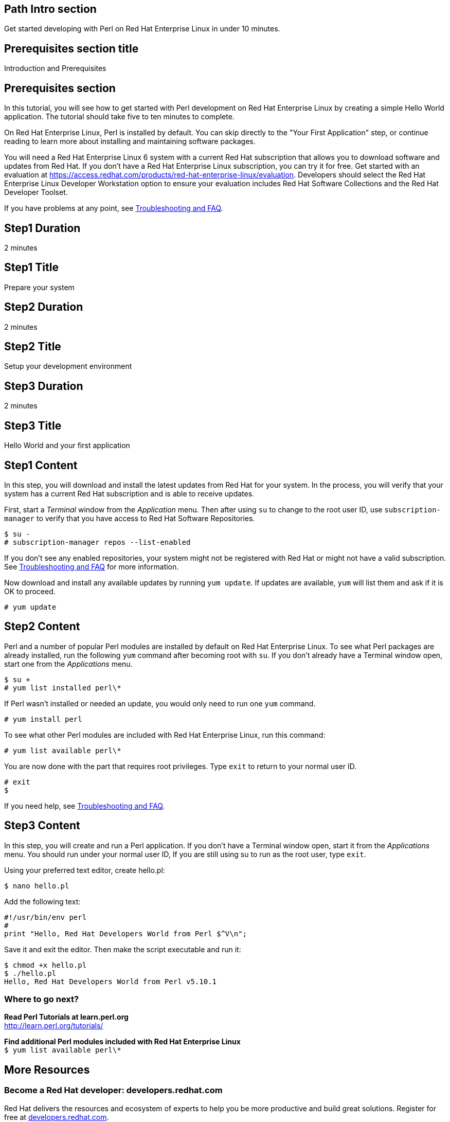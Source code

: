 :awestruct-layout: product-get-started
:awestruct-interpolate: true

## Path Intro section
Get started developing with Perl on Red Hat Enterprise Linux in under 10 minutes.

## Prerequisites section title
Introduction and Prerequisites

## Prerequisites section
In this tutorial, you will see how to get started with Perl development on Red Hat Enterprise Linux by creating a simple Hello World application. The tutorial should take five to ten minutes to complete.

On Red Hat Enterprise Linux, Perl is installed by default. You can skip directly to the "Your First Application" step, or continue reading to learn more about installing and maintaining software packages. 

You will need a Red Hat Enterprise Linux 6 system with a current Red Hat subscription that allows you to download software and updates from Red Hat. If you don’t have a Red Hat Enterprise Linux subscription, you can try it for free. Get started with an evaluation at link:https://access.redhat.com/products/red-hat-enterprise-linux/evaluation[].  Developers should select the Red Hat Enterprise Linux Developer Workstation option to ensure your evaluation includes Red Hat Software Collections and the Red Hat Developer Toolset.

If you have problems at any point, see <<troubleshooting,Troubleshooting and FAQ>>.

## Step1 Duration
2 minutes

## Step1 Title
Prepare your system

## Step2 Duration
2 minutes

## Step2 Title
Setup your development environment

## Step3 Duration
2 minutes

## Step3 Title
Hello World and your first application

## Step1 Content

In this step, you will download and install the latest updates from Red Hat for your system. In the process, you will verify that your system has a current Red Hat subscription and is able to receive updates.

First, start a _Terminal_ window from the _Application_ menu.  Then after using `su` to change to the root user ID, use `subscription-manager` to verify that you have access to Red Hat Software Repositories. 

[.code-block]
```
$ su -
# subscription-manager repos --list-enabled
```

If you don’t see any enabled repositories, your system might not be registered with Red Hat or might not have a valid subscription. See <<troubleshooting,Troubleshooting and FAQ>> for more information.

Now download and install any available updates by running `yum update`.  If updates are available, `yum` will list them and ask if it is OK to proceed.

`# yum update`


## Step2 Content

Perl and a number of popular Perl modules are installed by default on Red Hat Enterprise Linux. To see what Perl packages are already installed, run the following `yum` command after becoming root with `su`. If you don't already have a Terminal window open, start one from the _Applications_ menu.

[.code-block]
```
$ su +
# yum list installed perl\*
```

If Perl wasn't installed or needed an update, you would only need to run one `yum` command.

`# yum install perl`

To see what other Perl modules are included with Red Hat Enterprise Linux, run this command:

`# yum list available perl\*`

You are now done with the part that requires root privileges. Type `exit` to return to your normal user ID.

[.code-block]
```
# exit
$
```


If you need help, see <<troubleshooting,Troubleshooting and FAQ>>.


## Step3 Content

In this step, you will create and run a Perl application. If you don't have a Terminal window open, start it from the _Applications_ menu.  You should run under your normal user ID,  If you are still using su to run as the root user, type `exit`.

Using your preferred text editor, create hello.pl: 

`$ nano hello.pl`

Add the following text:

[.code-block]
```
#!/usr/bin/env perl
#
print "Hello, Red Hat Developers World from Perl $^V\n";
```

Save it and exit the editor. Then make the script executable and run it:

[.code-block]
```
$ chmod +x hello.pl
$ ./hello.pl
Hello, Red Hat Developers World from Perl v5.10.1
```

### Where to go next?

*Read Perl Tutorials at learn.perl.org* +
link:http://learn.perl.org/tutorials/[]

*Find additional Perl modules included with Red Hat Enterprise Linux* +
`$ yum list available perl\*`


## More Resources

### Become a Red Hat developer: developers.redhat.com

Red Hat delivers the resources and ecosystem of experts to help you be more productive and build great solutions.  Register for free at link:http://developers.redhat.com/[developers.redhat.com].

*Follow the Red Hat Developer Blog* +
link:http://developerblog.redhat.com/[]

*Learn about Red Hat Software Collections*

link:https://access.redhat.com/products/Red_Hat_Enterprise_Linux/Developer/#dev-page=5[Red Hat Software Collections] deliver the latest stable versions of dynamic languages, open source databases, and web development tools that can be deployed alongside those included in Red Hat Enterprise Linux. Red Hat Software Collections is available with select Red Hat Enterprise Linux subscriptions and has a three-year life cycle to allow rapid innovation without sacrificing stability.

*Learn about the Red Hat Developer Toolset*

Red Hat Developer Toolset provides the latest, stable, open source C and C++ compilers and complementary development tools including Eclipse. DTS enables developers to compile applications once and deploy across multiple versions of Red Hat Enterprise Linux.

* link:https://access.redhat.com/products/Red_Hat_Enterprise_Linux/Developer/#dev-page=6[Red Hat Developer Toolset product page]
* link:https://access.redhat.com/documentation/en-US/Red_Hat_Developer_Toolset/3/html/3.1_Release_Notes/index.html[Red Hat Developer Toolset 3.1 Release Notes]
* link:https://access.redhat.com/documentation/en-US/Red_Hat_Developer_Toolset/3/html/User_Guide/index.html[Red Hat Developer Toolset 3.1 User Guide]


## Faq section title
[[troubleshooting]]Troubleshooting and FAQ

## Faq section
1. My system is unable to download updates from Red Hat?
+
I don't have a current Red Hat subscription, can I get an evaluation?
+
If you don’t have a Red Hat Enterprise Linux subscription, you can try it for free. Get started with an evaluation at link:https://access.redhat.com/products/red-hat-enterprise-linux/evaluation[].  Developers should select the Red Hat Enterprise Linux Developer Workstation option to ensure your evaluation includes additional tools from the Red Hat Developer Toolset and Red Hat Software Collections.
+
2. How can I get a newer version of Perl on Red Hat Enterprise Linux?
+
A newer version of Perl is available through link:https://access.redhat.com/products/Red_Hat_Enterprise_Linux/Developer/#dev-page=5[Red Hat Software Collections] which delivers the latest stable versions of dynamic languages, open source databases, and web development tools that can be deployed alongside those included in Red Hat Enterprise Linux. Red Hat Software Collections is available with select Red Hat Enterprise Linux subscriptions and has a three-year life cycle to allow rapid innovation without sacrificing stability.
